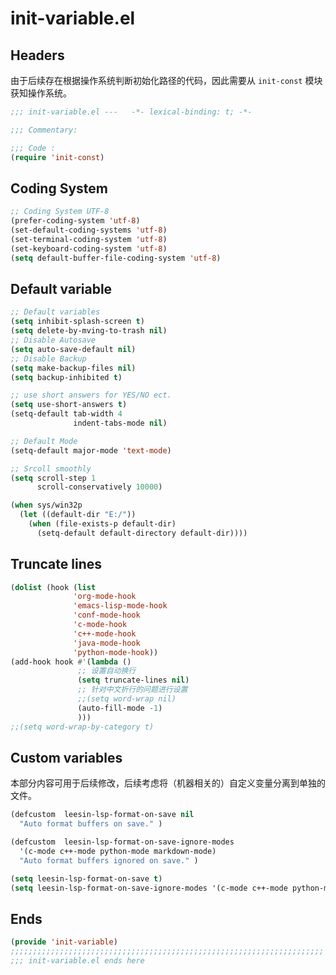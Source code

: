 * init-variable.el
:PROPERTIES:
:HEADER-ARGS: :tangle (concat temporary-file-directory "init-variable.el") :lexical t
:END:

** Headers
由于后续存在根据操作系统判断初始化路径的代码，因此需要从 =init-const= 模块获知操作系统。
#+begin_src emacs-lisp
  ;;; init-variable.el ---   -*- lexical-binding: t; -*-

  ;;; Commentary:

  ;;; Code :
  (require 'init-const)
#+end_src

** Coding System
#+begin_src emacs-lisp
  ;; Coding System UTF-8
  (prefer-coding-system 'utf-8)
  (set-default-coding-systems 'utf-8)
  (set-terminal-coding-system 'utf-8)
  (set-keyboard-coding-system 'utf-8)
  (setq default-buffer-file-coding-system 'utf-8)
#+end_src

** Default variable
#+begin_src emacs-lisp
  ;; Default variables
  (setq inhibit-splash-screen t)
  (setq delete-by-mving-to-trash nil)
  ;; Disable Autosave
  (setq auto-save-default nil)
  ;; Disable Backup
  (setq make-backup-files nil)
  (setq backup-inhibited t)

  ;; use short answers for YES/NO ect.
  (setq use-short-answers t)
  (setq-default tab-width 4
                indent-tabs-mode nil)

  ;; Default Mode
  (setq-default major-mode 'text-mode)

  ;; Srcoll smoothly
  (setq scroll-step 1
        scroll-conservatively 10000)

  (when sys/win32p
    (let ((default-dir "E:/"))
      (when (file-exists-p default-dir)
        (setq-default default-directory default-dir))))
#+end_src

** Truncate lines
#+begin_src emacs-lisp
  (dolist (hook (list
                'org-mode-hook
                'emacs-lisp-mode-hook
                'conf-mode-hook
                'c-mode-hook
                'c++-mode-hook
                'java-mode-hook
                'python-mode-hook))
  (add-hook hook #'(lambda ()
                 ;; 设置自动换行
                 (setq truncate-lines nil)
                 ;; 针对中文折行的问题进行设置
                 ;;(setq word-wrap nil)
                 (auto-fill-mode -1)
                 )))
  ;;(setq word-wrap-by-category t)
#+end_src

** Custom variables
本部分内容可用于后续修改，后续考虑将（机器相关的）自定义变量分离到单独的文件。
#+begin_src emacs-lisp
  (defcustom  leesin-lsp-format-on-save nil
    "Auto format buffers on save." )

  (defcustom  leesin-lsp-format-on-save-ignore-modes
    '(c-mode c++-mode python-mode markdown-mode)
    "Auto format buffers ignored on save." )

  (setq leesin-lsp-format-on-save t)
  (setq leesin-lsp-format-on-save-ignore-modes '(c-mode c++-mode python-mode markdown-mode) )
#+end_src

** Ends
#+begin_src emacs-lisp
  (provide 'init-variable)
  ;;;;;;;;;;;;;;;;;;;;;;;;;;;;;;;;;;;;;;;;;;;;;;;;;;;;;;;;;;;;;;;;;;;;;;
  ;;; init-variable.el ends here
#+end_src

